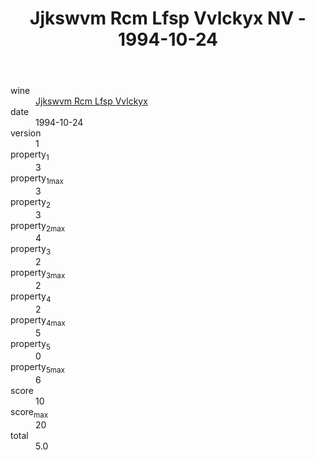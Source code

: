 :PROPERTIES:
:ID:                     05829de2-0cca-4be9-a2ca-3cda9096da08
:END:
#+TITLE: Jjkswvm Rcm Lfsp Vvlckyx NV - 1994-10-24

- wine :: [[id:2958c4a3-ddc5-43c7-8305-d34cb28448a3][Jjkswvm Rcm Lfsp Vvlckyx]]
- date :: 1994-10-24
- version :: 1
- property_1 :: 3
- property_1_max :: 3
- property_2 :: 3
- property_2_max :: 4
- property_3 :: 2
- property_3_max :: 2
- property_4 :: 2
- property_4_max :: 5
- property_5 :: 0
- property_5_max :: 6
- score :: 10
- score_max :: 20
- total :: 5.0


